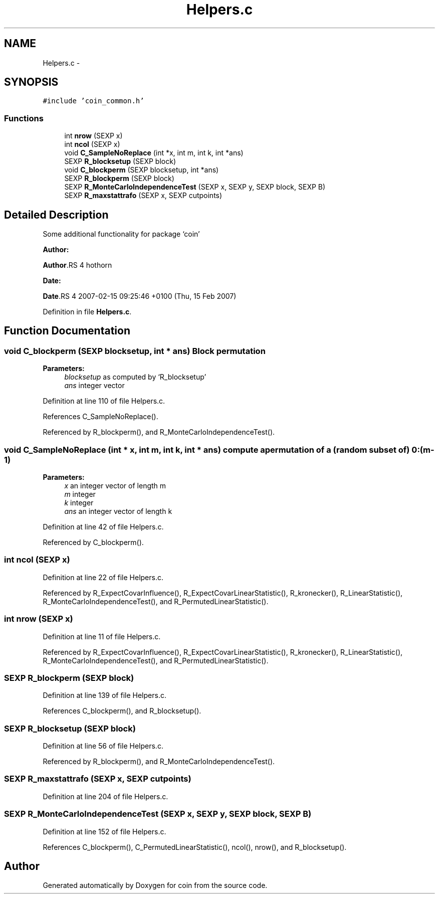 .TH "Helpers.c" 3 "27 Jan 2010" "coin" \" -*- nroff -*-
.ad l
.nh
.SH NAME
Helpers.c \- 
.SH SYNOPSIS
.br
.PP
\fC#include 'coin_common.h'\fP
.br

.SS "Functions"

.in +1c
.ti -1c
.RI "int \fBnrow\fP (SEXP x)"
.br
.ti -1c
.RI "int \fBncol\fP (SEXP x)"
.br
.ti -1c
.RI "void \fBC_SampleNoReplace\fP (int *x, int m, int k, int *ans)"
.br
.ti -1c
.RI "SEXP \fBR_blocksetup\fP (SEXP block)"
.br
.ti -1c
.RI "void \fBC_blockperm\fP (SEXP blocksetup, int *ans)"
.br
.ti -1c
.RI "SEXP \fBR_blockperm\fP (SEXP block)"
.br
.ti -1c
.RI "SEXP \fBR_MonteCarloIndependenceTest\fP (SEXP x, SEXP y, SEXP block, SEXP B)"
.br
.ti -1c
.RI "SEXP \fBR_maxstattrafo\fP (SEXP x, SEXP cutpoints)"
.br
.in -1c
.SH "Detailed Description"
.PP 
Some additional functionality for package `coin'
.PP
\fBAuthor:\fP
.RS 4
.RE
.PP
\fBAuthor\fP.RS 4
hothorn 
.RE
.PP
\fBDate:\fP
.RS 4
.RE
.PP
\fBDate\fP.RS 4
2007-02-15 09:25:46 +0100 (Thu, 15 Feb 2007) 
.RE
.PP

.PP
Definition in file \fBHelpers.c\fP.
.SH "Function Documentation"
.PP 
.SS "void C_blockperm (SEXP blocksetup, int * ans)"Block permutation 
.PP
\fBParameters:\fP
.RS 4
\fIblocksetup\fP as computed by `R_blocksetup' 
.br
\fIans\fP integer vector 
.RE
.PP

.PP
Definition at line 110 of file Helpers.c.
.PP
References C_SampleNoReplace().
.PP
Referenced by R_blockperm(), and R_MonteCarloIndependenceTest().
.SS "void C_SampleNoReplace (int * x, int m, int k, int * ans)"compute a permutation of a (random subset of) 0:(m-1) 
.PP
\fBParameters:\fP
.RS 4
\fIx\fP an integer vector of length m 
.br
\fIm\fP integer 
.br
\fIk\fP integer 
.br
\fIans\fP an integer vector of length k 
.RE
.PP

.PP
Definition at line 42 of file Helpers.c.
.PP
Referenced by C_blockperm().
.SS "int ncol (SEXP x)"
.PP
Definition at line 22 of file Helpers.c.
.PP
Referenced by R_ExpectCovarInfluence(), R_ExpectCovarLinearStatistic(), R_kronecker(), R_LinearStatistic(), R_MonteCarloIndependenceTest(), and R_PermutedLinearStatistic().
.SS "int nrow (SEXP x)"
.PP
Definition at line 11 of file Helpers.c.
.PP
Referenced by R_ExpectCovarInfluence(), R_ExpectCovarLinearStatistic(), R_kronecker(), R_LinearStatistic(), R_MonteCarloIndependenceTest(), and R_PermutedLinearStatistic().
.SS "SEXP R_blockperm (SEXP block)"
.PP
Definition at line 139 of file Helpers.c.
.PP
References C_blockperm(), and R_blocksetup().
.SS "SEXP R_blocksetup (SEXP block)"
.PP
Definition at line 56 of file Helpers.c.
.PP
Referenced by R_blockperm(), and R_MonteCarloIndependenceTest().
.SS "SEXP R_maxstattrafo (SEXP x, SEXP cutpoints)"
.PP
Definition at line 204 of file Helpers.c.
.SS "SEXP R_MonteCarloIndependenceTest (SEXP x, SEXP y, SEXP block, SEXP B)"
.PP
Definition at line 152 of file Helpers.c.
.PP
References C_blockperm(), C_PermutedLinearStatistic(), ncol(), nrow(), and R_blocksetup().
.SH "Author"
.PP 
Generated automatically by Doxygen for coin from the source code.

